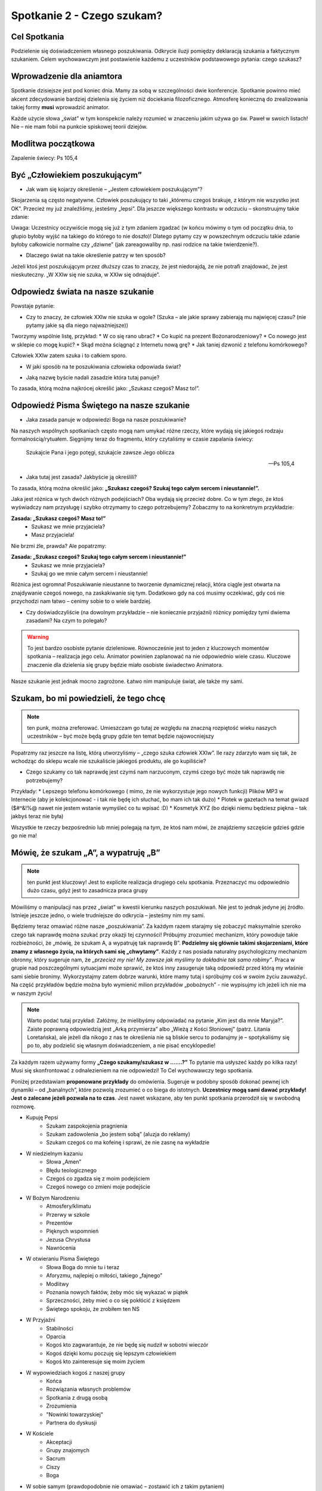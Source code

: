 *******************************************
Spotkanie 2 - Czego szukam?
*******************************************

=====================================
Cel Spotkania
=====================================

Podzielenie się doświadczeniem własnego poszukiwania. Odkrycie iluzji pomiędzy deklaracją szukania a faktycznym szukaniem. Celem wychowawczym jest postawienie każdemu z uczestników podstawowego pytania: czego szukasz?

==================================
Wprowadzenie dla aniamtora
==================================

Spotkanie dzisiejsze jest pod koniec dnia. Mamy za sobą w szczególności dwie konferencje. Spotkanie powinno mieć akcent zdecydowanie bardziej dzielenia się życiem niż dociekania filozoficznego. Atmosferę konieczną do zrealizowania takiej formy **musi** wprowadzić animator.

Każde użycie słowa „świat” w tym konspekcie należy rozumieć w znaczeniu jakim używa go św. Paweł w swoich listach! Nie – nie mam fobii na punkcie spiskowej teorii dziejów.

==================================
Modlitwa początkowa
==================================

Zapalenie świecy: Ps 105,4

==================================
Być „Człowiekiem poszukującym”
==================================

* Jak wam się kojarzy określenie – „Jestem człowiekiem poszukującym”?

Skojarzenia są często negatywne. Człowiek poszukujący to taki „któremu czegoś brakuje, z którym nie wszystko jest OK”. Przecież my już znaleźliśmy, jesteśmy „lepsi”. Dla jeszcze większego kontrastu w odczuciu – skonstruujmy takie zdanie:

.. centered:: **Człowiek wierzący to człowiek poszukujący**

Uwaga: Uczestnicy oczywiście mogą się już z tym zdaniem zgadzać (w końcu mówimy o tym od początku dnia, to głupio byłoby wyjść na takiego do którego to nie doszło)! Dlatego pytamy czy w powszechnym odczuciu takie zdanie byłoby całkowicie normalne czy „dziwne” (jak zareagowaliby np. nasi rodzice na takie twierdzenie?).

* Dlaczego świat na takie określenie patrzy w ten sposób?

Jeżeli ktoś jest poszukującym przez dłuższy czas to znaczy, że jest niedorajdą, że nie potrafi znajdować, że jest nieskuteczny. „W XXIw się nie szuka, w XXIw się odnajduje”.

===================================
Odpowiedz  świata na nasze szukanie
===================================

Powstaje  pytanie:

* Czy to znaczy, że człowiek XXIw nie szuka w ogole? (Szuka – ale jakie sprawy zabierają mu najwięcej czasu? (nie pytamy jakie są dla niego najważniejsze))

Tworzymy wspólnie listę, przykład:
* W co się rano ubrać?
* Co kupić na prezent Bożonarodzeniowy?
* Co nowego jest w sklepie co mogę kupić?
* Skąd można ściągnąć z Internetu nową grę?
* Jak taniej dzwonić z telefonu komórkowego?

Człowiek XXIw zatem szuka i to całkiem sporo.

* W jaki sposób na te poszukiwania człowieka odpowiada świat?

.. hlist::
   :columns: 5

   * **NEW!**
   * **Promocja!**
   * **-50%**
   * **2 w cenie 1**
   * **Rozmowy za darmo**

* Jaką nazwę byście nadali zasadzie która tutaj panuje?

To zasada, którą można najkrócej określić jako: „Szukasz czegoś? Masz to!”.

==========================================
Odpowiedź Pisma Świętego na nasze szukanie
==========================================

* Jaka zasada panuje w odpowiedzi Boga na nasze poszukiwanie?

Na naszych wspólnych spotkaniach często mogą nam umykać różne rzeczy, które wydają się jakiegoś rodzaju formalnością/rytuałem. Sięgnijmy teraz do fragmentu, który czytaliśmy w czasie zapalania świecy:

   Szukajcie Pana i jego potęgi, szukajcie zawsze Jego oblicza

   -- Ps 105,4

* Jaka tutaj jest zasada? Jakbyście ją określili?

To zasada, którą można określić jako: **„Szukasz czegoś? Szukaj tego całym sercem i nieustannie!”.**

Jaka jest różnica w tych dwóch różnych podejściach? Oba wydają się przecież dobre. Co w tym złego, że ktoś wyświadczy nam przysługę i szybko otrzymamy to czego potrzebujemy? Zobaczmy to na konkretnym przykładzie:

**Zasada: „Szukasz czegoś? Masz to!”**
   - Szukasz we mnie przyjaciela?
   - Masz przyjaciela!

Nie brzmi źle, prawda? Ale popatrzmy:

**Zasada: „Szukasz czegoś? Szukaj tego całym sercem i nieustannie!”**
   - Szukasz we mnie przyjaciela?
   - Szukaj go we mnie całym sercem i nieustannie!

Różnica jest ogromna! Poszukiwanie nieustanne to tworzenie dynamicznej relacji, która ciągle jest otwarta na znajdywanie czegoś nowego, na zaskakiwanie się tym. Dodatkowo gdy na coś musimy oczekiwać, gdy coś nie przychodzi nam łatwo – cenimy sobie to o wiele bardziej.

* Czy doświadczyliście (na dowolnym przykładzie – nie koniecznie przyjaźni) różnicy pomiędzy tymi dwiema zasadami? Na czym to polegało?

.. warning:: To jest bardzo osobiste pytanie dzieleniowe. Równocześnie jest to jeden z kluczowych momentów spotkania – realizacja jego celu. Animator powinien zaplanować na nie odpowiednio wiele czasu. Kluczowe znaczenie dla dzielenia się grupy będzie miało osobiste świadectwo Animatora.

Nasze szukanie jest jednak mocno zagrożone. Łatwo nim manipuluje świat, ale także my sami.

==========================================
Szukam, bo mi powiedzieli, że tego chcę
==========================================

.. note:: ten punk, można zreferować. Umieszczam go tutaj ze względu na znaczną rozpiętość wieku naszych uczestników – być może będą grupy gdzie ten temat będzie najowocniejszy

Popatrzmy raz jeszcze na listę, którą utworzyliśmy – „czego szuka człowiek XXIw”. Ile razy zdarzyło wam się tak, że wchodząc do sklepu wcale nie szukaliście jakiegoś produktu, ale go kupiliście?

* Czego szukamy co tak naprawdę jest czymś nam narzuconym, czymś czego być może tak naprawdę nie potrzebujemy?

Przykłady:
* Lepszego telefonu komórkowego ( mimo, że nie wykorzystuje jego nowych funkcji) Plików MP3 w Internecie (aby je kolekcjonować - i tak nie będę ich słuchać, bo mam ich tak dużo)
* Plotek w gazetach na temat gwiazd ($#^&!%@ nawet nie jestem wstanie wymyśleć co tu wpisać :D)
* Kosmetyk XYZ (bo dzięki niemu będziesz piękna – tak jakbyś teraz nie była)

Wszystkie te rzeczy bezpośrednio lub mniej polegają na tym, że ktoś nam mówi, że znajdziemy szczęście gdzieś gdzie go nie ma!

==========================================
Mówię, że szukam „A”, a wypatruję „B”
==========================================

.. note:: ten punkt jest kluczowy! Jest to explicite realizacja drugiego celu spotkania. Przeznaczyć mu odpowiednio dużo czasu, gdyż jest to zasadnicza praca grupy

Mówiliśmy o manipulacji nas przez „świat” w kwestii kierunku naszych poszukiwań. Nie jest to jednak jedyne jej źródło. Istnieje jeszcze jedno, o wiele trudniejsze do odkrycia – jesteśmy nim my sami.

Będziemy teraz omawiać różne nasze „poszukiwania”. Za każdym razem starajmy się zobaczyć maksymalnie szeroko czego tak naprawdę można szukać przy okazji tej czynności! Próbujmy zrozumieć mechanizm, który powoduje takie rozbieżności, że „mówię, że szukam A, a wypatruję tak naprawdę B”. **Podzielmy się głównie takimi skojarzeniami, które znamy z własnego życia, na których sami się „chwytamy”**.  Każdy z nas posiada naturalny psychologiczny mechanizm obronny, który sugeruje nam, że *„przecież my nie! My zawsze jak myślimy to dokładnie tak samo robimy”*. Praca w grupie nad poszczególnymi sytuacjami może sprawić, że ktoś inny zasugeruje taką odpowiedź przed którą my właśnie sami siebie bronimy. Wykorzystajmy zatem dobrze warunki, które mamy tutaj i spróbujmy coś w swoim życiu zauważyć. Na część przykładów będzie można było wymienić milion przykładów
„pobożnych”  - nie wypisujmy ich jeżeli ich nie ma w naszym życiu!

.. note:: Warto podać tutaj przykład: Załóżmy, że mielibyśmy odpowiadać na pytanie „Kim jest dla mnie Maryja?”. Zaiste poprawną odpowiedzią jest „Arką przymierza” albo „Wieżą z Kości Słoniowej” (patrz. Litania Loretańska), ale jeżeli dla nikogo z nas te określenia nie są bliskie sercu to podarujmy je – spotykaliśmy się po to, aby podzielić się własnym doświadczeniem, a nie pisać encyklopedie!

Za każdym razem używamy formy **„Czego szukamy/szukasz w …….?”** To pytanie ma usłyszeć każdy po kilka razy! Musi się skonfrontować z odnalezieniem na nie odpowiedzi! To Cel wychowawczy tego spotkania.

Poniżej przedstawiam **proponowane przykłady** do omówienia. Sugeruje w podobny sposób dokonać pewnej ich dynamiki – od „banalnych”, które pozwolą zrozumieć o co biega do istotnych. **Uczestnicy mogą sami dawać przykłady! Jest o zalecane jeżeli pozwala na to czas**. Jest nawet wskazane, aby ten punkt spotkania przerodził się w swobodną rozmowę.

* Kupuję Pepsi
   * Szukam zaspokojenia pragnienia
   * Szukam zadowolenia „bo jestem sobą” (aluzja do reklamy)
   *  Szukam czegoś co ma kofeinę i sprawi, że nie zasnę na wykładzie
* W niedzielnym kazaniu
   * Słowa „Amen”
   * Błędu teologicznego
   * Czegoś co zgadza się z moim podejściem
   * Czegoś nowego co zmieni moje podejście
* W Bożym Narodzeniu
   * Atmosfery/klimatu
   * Przerwy w szkole
   * Prezentów
   * Pięknych wspomnień
   * Jezusa Chrystusa
   * Nawrócenia
* W otwieraniu Pisma Świętego
   * Słowa Boga do mnie tu i teraz
   * Aforyzmu, najlepiej o miłości, takiego „fajnego”
   * Modlitwy
   * Poznania nowych faktów, żeby móc się wykazać w piątek
   * Sprzeczności, żeby mieć o co się pokłócić z księdzem
   * Świętego spokoju, że zrobiłem ten NS
* W Przyjaźni
   * Stabilności
   * Oparcia
   * Kogoś kto zagwarantuje, że nie będę się nudził w sobotni wieczór
   * Kogoś dzięki komu poczuję się lepszym człowiekiem
   * Kogoś kto zainteresuje się moim życiem
* W wypowiedziach kogoś z naszej grupy
   * Końca
   * Rozwiązania własnych problemów
   * Spotkania z drugą osobą
   * Zrozumienia
   * "Nowinki towarzyskiej"
   * Partnera do dyskusji
* W Kościele
   * Akceptacji
   * Grupy znajomych
   * Sacrum
   * Ciszy
   * Boga
* W sobie samym (prawdopodobnie nie omawiać – zostawić ich z takim pytaniem)

==========================================
Podsumowanie
==========================================

Zadać pytania:

* Czy łatwo wam się odpowiadało na pytanie czego szukasz?

* Czy ktoś zadawał wam te pytanie wcześniej? Kto?

*„To pytanie to początek każdej drogi wiary” (Jan Paweł II)*. Dlatego tyle razy powtarzaliśmy je na tym spotkaniu. Musimy wiedzieć czego naprawdę szukamy. Musimy wiedzieć czego chcemy szukać. Gdy już odkryjemy te dwie sprawy pozostaje nam walczyć o to, aby między nimi nie było konfliktu, a jedność. Jedność życia i myśli. Jest to trudne. Często się nie udaje, sami wiemy najlepiej. Szukamy w sobie braków, wad, niedoskonałości, czegoś co dzisiaj świat może ulepszyć. Nosimy w sobie taką wizję szczęścia, której poszukujemy… po drodze omijając to czym jest prawdziwe szczęście.

Przeczytać:

   Polecenie to bowiem, które ja ci dzisiaj daję, nie przekracza twych możliwości i nie jest poza twoim zasięgiem. Nie jest w niebiosach, by można było powiedzieć: Któż dla nas wstąpi do nieba i przyniesie je nam, a będziemy słuchać i wypełnimy je. I nie jest za morzem, aby można było powiedzieć: Któż dla nas uda się za morze i przyniesie je nam, a będziemy słuchać i wypełnimy je. Słowo to bowiem jest bardzo blisko ciebie: w twych ustach i w twoim sercu, byś je mógł wypełnić

   -- Pwt 30, 11–14

Aby wypełnić wolę Boga (pełnia szczęścia) nie musimy szukać „niewiadomo gdzie”. Wszystko jest nam dane i jest bliżej nas niż byśmy myśleli! Jest dosłownie w nas.

* Czy wierzycie, że „nie trzeba szukać daleko”?

* Czy doświadczyliście czegoś takiego, że szukaliście „daleko” czegoś co było koło was?

==========================================
Zastosowanie
==========================================

Zastosowaniem z naszego spotkania niech będzie wybranie sobie jednego elementu rekolekcji. Postarajmy się tuż przed jego rozpoczęciem zapytać siebie:

* Jestem tu i teraz – wezmę zaraz w czymś udział. Czego w tym szukam?

==========================================
Modlitwa koncowa
==========================================

Zakończmy to spotkanie modlitwą spontaniczną.  Najpierw niech bydzie to modlitwa dziękczynienia za to ze jesteśmy **"poszukującymi" Boga i ,poszukiwanymi" przez Boga**. Jezeli czas pozwoli to później modlitwa prośby w której poprosimy Ducha Swiytego o prowadzenie w naszym poszukiwaniu.
